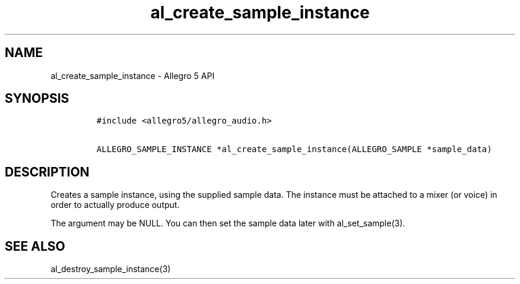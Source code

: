 .\" Automatically generated by Pandoc 2.11.4
.\"
.TH "al_create_sample_instance" "3" "" "Allegro reference manual" ""
.hy
.SH NAME
.PP
al_create_sample_instance - Allegro 5 API
.SH SYNOPSIS
.IP
.nf
\f[C]
#include <allegro5/allegro_audio.h>

ALLEGRO_SAMPLE_INSTANCE *al_create_sample_instance(ALLEGRO_SAMPLE *sample_data)
\f[R]
.fi
.SH DESCRIPTION
.PP
Creates a sample instance, using the supplied sample data.
The instance must be attached to a mixer (or voice) in order to actually
produce output.
.PP
The argument may be NULL.
You can then set the sample data later with al_set_sample(3).
.SH SEE ALSO
.PP
al_destroy_sample_instance(3)
